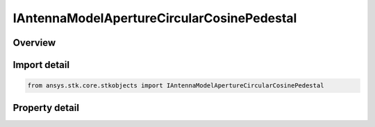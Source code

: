 IAntennaModelApertureCircularCosinePedestal
===========================================

.. py:class:: ansys.stk.core.stkobjects.IAntennaModelApertureCircularCosinePedestal

   object
   
   Provide access to the properties and methods defining a circular cosine pedestal aperture antenna model.

.. py:currentmodule:: IAntennaModelApertureCircularCosinePedestal

Overview
--------

.. tab-set::

    .. tab-item:: Properties
        
        .. list-table::
            :header-rows: 0
            :widths: auto

            * - :py:attr:`~ansys.stk.core.stkobjects.IAntennaModelApertureCircularCosinePedestal.compute_mainlobe_gain`
              - Gets or sets the option for computing the mainlobe gain.
            * - :py:attr:`~ansys.stk.core.stkobjects.IAntennaModelApertureCircularCosinePedestal.mainlobe_gain`
              - Gets or sets the mainlobe gain.
            * - :py:attr:`~ansys.stk.core.stkobjects.IAntennaModelApertureCircularCosinePedestal.backlobe_gain`
              - Gets or sets the backlobe gain.
            * - :py:attr:`~ansys.stk.core.stkobjects.IAntennaModelApertureCircularCosinePedestal.efficiency`
              - Gets or sets the efficiency.
            * - :py:attr:`~ansys.stk.core.stkobjects.IAntennaModelApertureCircularCosinePedestal.use_backlobe_as_mainlobe_atten`
              - Gets or sets the option for using the back lobe gain as a main lobe gain attenuation.
            * - :py:attr:`~ansys.stk.core.stkobjects.IAntennaModelApertureCircularCosinePedestal.input_type`
              - Gets or sets the input type.
            * - :py:attr:`~ansys.stk.core.stkobjects.IAntennaModelApertureCircularCosinePedestal.diameter`
              - Gets or sets the diameter.
            * - :py:attr:`~ansys.stk.core.stkobjects.IAntennaModelApertureCircularCosinePedestal.beamwidth`
              - Gets or sets the beamwidth.
            * - :py:attr:`~ansys.stk.core.stkobjects.IAntennaModelApertureCircularCosinePedestal.pedestal_level`
              - Gets or sets the pedestal level.


Import detail
-------------

.. code-block:: python

    from ansys.stk.core.stkobjects import IAntennaModelApertureCircularCosinePedestal


Property detail
---------------

.. py:property:: compute_mainlobe_gain
    :canonical: ansys.stk.core.stkobjects.IAntennaModelApertureCircularCosinePedestal.compute_mainlobe_gain
    :type: bool

    Gets or sets the option for computing the mainlobe gain.

.. py:property:: mainlobe_gain
    :canonical: ansys.stk.core.stkobjects.IAntennaModelApertureCircularCosinePedestal.mainlobe_gain
    :type: float

    Gets or sets the mainlobe gain.

.. py:property:: backlobe_gain
    :canonical: ansys.stk.core.stkobjects.IAntennaModelApertureCircularCosinePedestal.backlobe_gain
    :type: float

    Gets or sets the backlobe gain.

.. py:property:: efficiency
    :canonical: ansys.stk.core.stkobjects.IAntennaModelApertureCircularCosinePedestal.efficiency
    :type: float

    Gets or sets the efficiency.

.. py:property:: use_backlobe_as_mainlobe_atten
    :canonical: ansys.stk.core.stkobjects.IAntennaModelApertureCircularCosinePedestal.use_backlobe_as_mainlobe_atten
    :type: bool

    Gets or sets the option for using the back lobe gain as a main lobe gain attenuation.

.. py:property:: input_type
    :canonical: ansys.stk.core.stkobjects.IAntennaModelApertureCircularCosinePedestal.input_type
    :type: CIRCULAR_APERTURE_INPUT_TYPE

    Gets or sets the input type.

.. py:property:: diameter
    :canonical: ansys.stk.core.stkobjects.IAntennaModelApertureCircularCosinePedestal.diameter
    :type: float

    Gets or sets the diameter.

.. py:property:: beamwidth
    :canonical: ansys.stk.core.stkobjects.IAntennaModelApertureCircularCosinePedestal.beamwidth
    :type: typing.Any

    Gets or sets the beamwidth.

.. py:property:: pedestal_level
    :canonical: ansys.stk.core.stkobjects.IAntennaModelApertureCircularCosinePedestal.pedestal_level
    :type: float

    Gets or sets the pedestal level.


